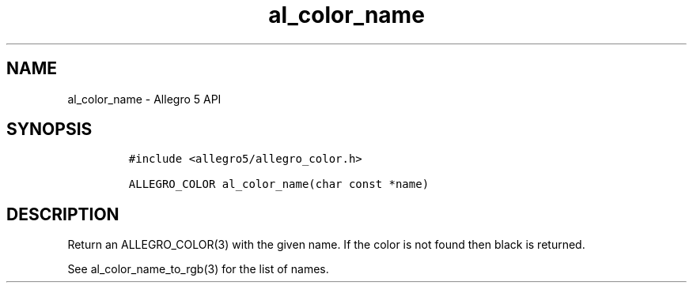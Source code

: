 .\" Automatically generated by Pandoc 3.1.3
.\"
.\" Define V font for inline verbatim, using C font in formats
.\" that render this, and otherwise B font.
.ie "\f[CB]x\f[]"x" \{\
. ftr V B
. ftr VI BI
. ftr VB B
. ftr VBI BI
.\}
.el \{\
. ftr V CR
. ftr VI CI
. ftr VB CB
. ftr VBI CBI
.\}
.TH "al_color_name" "3" "" "Allegro reference manual" ""
.hy
.SH NAME
.PP
al_color_name - Allegro 5 API
.SH SYNOPSIS
.IP
.nf
\f[C]
#include <allegro5/allegro_color.h>

ALLEGRO_COLOR al_color_name(char const *name)
\f[R]
.fi
.SH DESCRIPTION
.PP
Return an ALLEGRO_COLOR(3) with the given name.
If the color is not found then black is returned.
.PP
See al_color_name_to_rgb(3) for the list of names.
